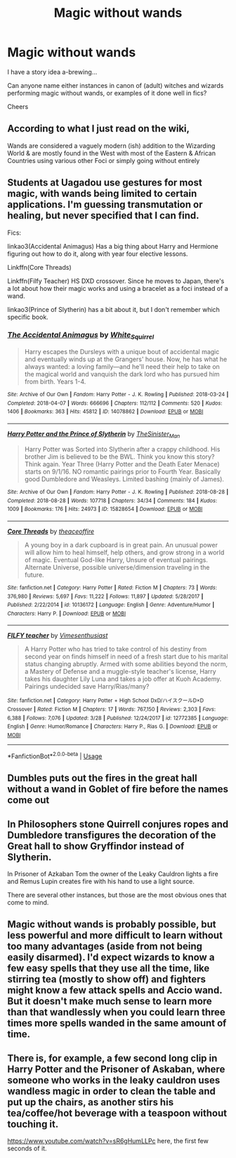 #+TITLE: Magic without wands

* Magic without wands
:PROPERTIES:
:Author: ShadowCat3500
:Score: 3
:DateUnix: 1588621390.0
:DateShort: 2020-May-05
:END:
I have a story idea a-brewing...

Can anyone name either instances in canon of (adult) witches and wizards performing magic without wands, or examples of it done well in fics?

Cheers


** According to what I just read on the wiki,

Wands are considered a vaguely modern (ish) addition to the Wizarding World & are mostly found in the West with most of the Eastern & African Countries using various other Foci or simply going without entirely
:PROPERTIES:
:Author: Corvus_Branwen
:Score: 4
:DateUnix: 1588622368.0
:DateShort: 2020-May-05
:END:


** Students at Uagadou use gestures for most magic, with wands being limited to certain applications. I'm guessing transmutation or healing, but never specified that I can find.

Fics:

linkao3(Accidental Animagus) Has a big thing about Harry and Hermione figuring out how to do it, along with year four elective lessons.

Linkffn(Core Threads)

Linkffn(Filfy Teacher) HS DXD crossover. Since he moves to Japan, there's a lot about how their magic works and using a bracelet as a foci instead of a wand.

linkao3(Prince of Slytherin) has a bit about it, but I don't remember which specific book.
:PROPERTIES:
:Author: horrorshowjack
:Score: 3
:DateUnix: 1588638281.0
:DateShort: 2020-May-05
:END:

*** [[https://archiveofourown.org/works/14078862][*/The Accidental Animagus/*]] by [[https://www.archiveofourown.org/users/White_Squirrel/pseuds/White_Squirrel][/White_Squirrel/]]

#+begin_quote
  Harry escapes the Dursleys with a unique bout of accidental magic and eventually winds up at the Grangers' house. Now, he has what he always wanted: a loving family---and he'll need their help to take on the magical world and vanquish the dark lord who has pursued him from birth. Years 1-4.
#+end_quote

^{/Site/:} ^{Archive} ^{of} ^{Our} ^{Own} ^{*|*} ^{/Fandom/:} ^{Harry} ^{Potter} ^{-} ^{J.} ^{K.} ^{Rowling} ^{*|*} ^{/Published/:} ^{2018-03-24} ^{*|*} ^{/Completed/:} ^{2018-04-07} ^{*|*} ^{/Words/:} ^{666696} ^{*|*} ^{/Chapters/:} ^{112/112} ^{*|*} ^{/Comments/:} ^{520} ^{*|*} ^{/Kudos/:} ^{1406} ^{*|*} ^{/Bookmarks/:} ^{363} ^{*|*} ^{/Hits/:} ^{45812} ^{*|*} ^{/ID/:} ^{14078862} ^{*|*} ^{/Download/:} ^{[[https://archiveofourown.org/downloads/14078862/The%20Accidental%20Animagus.epub?updated_at=1587092261][EPUB]]} ^{or} ^{[[https://archiveofourown.org/downloads/14078862/The%20Accidental%20Animagus.mobi?updated_at=1587092261][MOBI]]}

--------------

[[https://archiveofourown.org/works/15828654][*/Harry Potter and the Prince of Slytherin/*]] by [[https://www.archiveofourown.org/users/TheSinister_Man/pseuds/TheSinister_Man][/TheSinister_Man/]]

#+begin_quote
  Harry Potter was Sorted into Slytherin after a crappy childhood. His brother Jim is believed to be the BWL. Think you know this story? Think again. Year Three (Harry Potter and the Death Eater Menace) starts on 9/1/16. NO romantic pairings prior to Fourth Year. Basically good Dumbledore and Weasleys. Limited bashing (mainly of James).
#+end_quote

^{/Site/:} ^{Archive} ^{of} ^{Our} ^{Own} ^{*|*} ^{/Fandom/:} ^{Harry} ^{Potter} ^{-} ^{J.} ^{K.} ^{Rowling} ^{*|*} ^{/Published/:} ^{2018-08-28} ^{*|*} ^{/Completed/:} ^{2018-08-28} ^{*|*} ^{/Words/:} ^{107718} ^{*|*} ^{/Chapters/:} ^{34/34} ^{*|*} ^{/Comments/:} ^{184} ^{*|*} ^{/Kudos/:} ^{1009} ^{*|*} ^{/Bookmarks/:} ^{176} ^{*|*} ^{/Hits/:} ^{24973} ^{*|*} ^{/ID/:} ^{15828654} ^{*|*} ^{/Download/:} ^{[[https://archiveofourown.org/downloads/15828654/Harry%20Potter%20and%20the.epub?updated_at=1587209953][EPUB]]} ^{or} ^{[[https://archiveofourown.org/downloads/15828654/Harry%20Potter%20and%20the.mobi?updated_at=1587209953][MOBI]]}

--------------

[[https://www.fanfiction.net/s/10136172/1/][*/Core Threads/*]] by [[https://www.fanfiction.net/u/4665282/theaceoffire][/theaceoffire/]]

#+begin_quote
  A young boy in a dark cupboard is in great pain. An unusual power will allow him to heal himself, help others, and grow strong in a world of magic. Eventual God-like Harry, Unsure of eventual pairings. Alternate Universe, possible universe/dimension traveling in the future.
#+end_quote

^{/Site/:} ^{fanfiction.net} ^{*|*} ^{/Category/:} ^{Harry} ^{Potter} ^{*|*} ^{/Rated/:} ^{Fiction} ^{M} ^{*|*} ^{/Chapters/:} ^{73} ^{*|*} ^{/Words/:} ^{376,980} ^{*|*} ^{/Reviews/:} ^{5,697} ^{*|*} ^{/Favs/:} ^{11,222} ^{*|*} ^{/Follows/:} ^{11,897} ^{*|*} ^{/Updated/:} ^{5/28/2017} ^{*|*} ^{/Published/:} ^{2/22/2014} ^{*|*} ^{/id/:} ^{10136172} ^{*|*} ^{/Language/:} ^{English} ^{*|*} ^{/Genre/:} ^{Adventure/Humor} ^{*|*} ^{/Characters/:} ^{Harry} ^{P.} ^{*|*} ^{/Download/:} ^{[[http://www.ff2ebook.com/old/ffn-bot/index.php?id=10136172&source=ff&filetype=epub][EPUB]]} ^{or} ^{[[http://www.ff2ebook.com/old/ffn-bot/index.php?id=10136172&source=ff&filetype=mobi][MOBI]]}

--------------

[[https://www.fanfiction.net/s/12772385/1/][*/FILFY teacher/*]] by [[https://www.fanfiction.net/u/4785338/Vimesenthusiast][/Vimesenthusiast/]]

#+begin_quote
  A Harry Potter who has tried to take control of his destiny from second year on finds himself in need of a fresh start due to his marital status changing abruptly. Armed with some abilities beyond the norm, a Mastery of Defense and a muggle-style teacher's license, Harry takes his daughter Lily Luna and takes a job offer at Kuoh Academy. Pairings undecided save Harry/Rias/many?
#+end_quote

^{/Site/:} ^{fanfiction.net} ^{*|*} ^{/Category/:} ^{Harry} ^{Potter} ^{+} ^{High} ^{School} ^{DxD/ハイスクールD×D} ^{Crossover} ^{*|*} ^{/Rated/:} ^{Fiction} ^{M} ^{*|*} ^{/Chapters/:} ^{17} ^{*|*} ^{/Words/:} ^{767,150} ^{*|*} ^{/Reviews/:} ^{2,303} ^{*|*} ^{/Favs/:} ^{6,388} ^{*|*} ^{/Follows/:} ^{7,076} ^{*|*} ^{/Updated/:} ^{3/28} ^{*|*} ^{/Published/:} ^{12/24/2017} ^{*|*} ^{/id/:} ^{12772385} ^{*|*} ^{/Language/:} ^{English} ^{*|*} ^{/Genre/:} ^{Humor/Romance} ^{*|*} ^{/Characters/:} ^{Harry} ^{P.,} ^{Rias} ^{G.} ^{*|*} ^{/Download/:} ^{[[http://www.ff2ebook.com/old/ffn-bot/index.php?id=12772385&source=ff&filetype=epub][EPUB]]} ^{or} ^{[[http://www.ff2ebook.com/old/ffn-bot/index.php?id=12772385&source=ff&filetype=mobi][MOBI]]}

--------------

*FanfictionBot*^{2.0.0-beta} | [[https://github.com/tusing/reddit-ffn-bot/wiki/Usage][Usage]]
:PROPERTIES:
:Author: FanfictionBot
:Score: 1
:DateUnix: 1588638308.0
:DateShort: 2020-May-05
:END:


** Dumbles puts out the fires in the great hall without a wand in Goblet of fire before the names come out
:PROPERTIES:
:Author: jasoneill23
:Score: 1
:DateUnix: 1588635041.0
:DateShort: 2020-May-05
:END:


** In Philosophers stone Quirrell conjures ropes and Dumbledore transfigures the decoration of the Great hall to show Gryffindor instead of Slytherin.

In Prisoner of Azkaban Tom the owner of the Leaky Cauldron lights a fire and Remus Lupin creates fire with his hand to use a light source.

There are several other instances, but those are the most obvious ones that come to mind.
:PROPERTIES:
:Author: aAlouda
:Score: 1
:DateUnix: 1588639941.0
:DateShort: 2020-May-05
:END:


** Magic without wands is probably possible, but less powerful and more difficult to learn without too many advantages (aside from not being easily disarmed). I'd expect wizards to know a few easy spells that they use all the time, like stirring tea (mostly to show off) and fighters might know a few attack spells and Accio wand. But it doesn't make much sense to learn more than that wandlessly when you could learn three times more spells wanded in the same amount of time.
:PROPERTIES:
:Author: 15_Redstones
:Score: 1
:DateUnix: 1588712130.0
:DateShort: 2020-May-06
:END:


** There is, for example, a few second long clip in Harry Potter and the Prisoner of Askaban, where someone who works in the leaky cauldron uses wandless magic in order to clean the table and put up the chairs, as another stirs his tea/coffee/hot beverage with a teaspoon without touching it.

[[https://www.youtube.com/watch?v=sR6gHumLLPc]] here, the first few seconds of it.
:PROPERTIES:
:Author: TripFallLandCrawl
:Score: 1
:DateUnix: 1588628349.0
:DateShort: 2020-May-05
:END:
